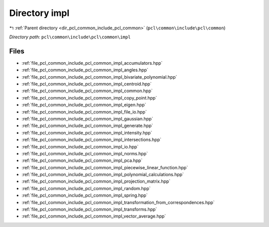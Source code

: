 .. _dir_pcl_common_include_pcl_common_impl:


Directory impl
==============


|exhale_lsh| :ref:`Parent directory <dir_pcl_common_include_pcl_common>` (``pcl\common\include\pcl\common``)

.. |exhale_lsh| unicode:: U+021B0 .. UPWARDS ARROW WITH TIP LEFTWARDS

*Directory path:* ``pcl\common\include\pcl\common\impl``


Files
-----

- :ref:`file_pcl_common_include_pcl_common_impl_accumulators.hpp`
- :ref:`file_pcl_common_include_pcl_common_impl_angles.hpp`
- :ref:`file_pcl_common_include_pcl_common_impl_bivariate_polynomial.hpp`
- :ref:`file_pcl_common_include_pcl_common_impl_centroid.hpp`
- :ref:`file_pcl_common_include_pcl_common_impl_common.hpp`
- :ref:`file_pcl_common_include_pcl_common_impl_copy_point.hpp`
- :ref:`file_pcl_common_include_pcl_common_impl_eigen.hpp`
- :ref:`file_pcl_common_include_pcl_common_impl_file_io.hpp`
- :ref:`file_pcl_common_include_pcl_common_impl_gaussian.hpp`
- :ref:`file_pcl_common_include_pcl_common_impl_generate.hpp`
- :ref:`file_pcl_common_include_pcl_common_impl_intensity.hpp`
- :ref:`file_pcl_common_include_pcl_common_impl_intersections.hpp`
- :ref:`file_pcl_common_include_pcl_common_impl_io.hpp`
- :ref:`file_pcl_common_include_pcl_common_impl_norms.hpp`
- :ref:`file_pcl_common_include_pcl_common_impl_pca.hpp`
- :ref:`file_pcl_common_include_pcl_common_impl_piecewise_linear_function.hpp`
- :ref:`file_pcl_common_include_pcl_common_impl_polynomial_calculations.hpp`
- :ref:`file_pcl_common_include_pcl_common_impl_projection_matrix.hpp`
- :ref:`file_pcl_common_include_pcl_common_impl_random.hpp`
- :ref:`file_pcl_common_include_pcl_common_impl_spring.hpp`
- :ref:`file_pcl_common_include_pcl_common_impl_transformation_from_correspondences.hpp`
- :ref:`file_pcl_common_include_pcl_common_impl_transforms.hpp`
- :ref:`file_pcl_common_include_pcl_common_impl_vector_average.hpp`


